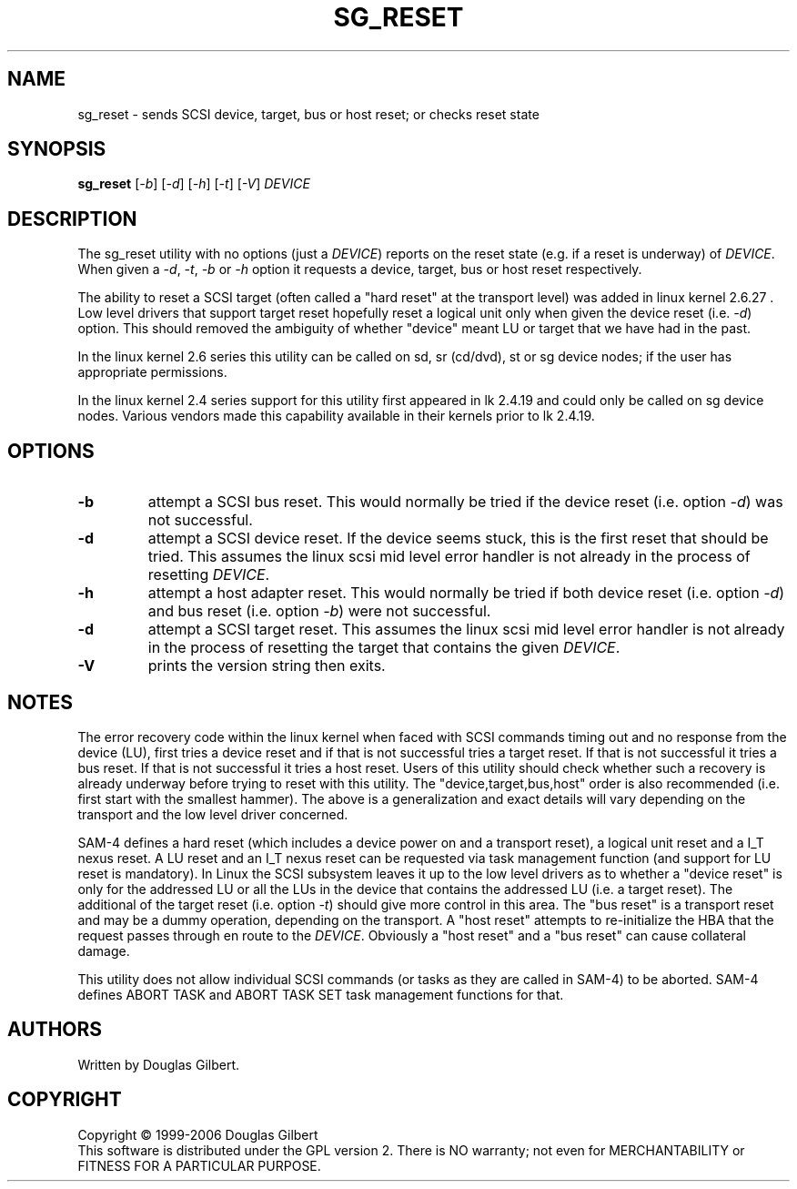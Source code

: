 .TH SG_RESET "8" "June 2009" "sg3_utils\-1.28" SG3_UTILS
.SH NAME
sg_reset \- sends SCSI device, target, bus or host reset; or checks reset state
.SH SYNOPSIS
.B sg_reset
[\fI\-b\fR] [\fI\-d\fR] [\fI\-h\fR] [\fI\-t\fR] [\fI\-V\fR]
\fIDEVICE\fR
.SH DESCRIPTION
.\" Add any additional description here
.PP
The sg_reset utility with no options (just a \fIDEVICE\fR) reports on
the reset state (e.g. if a reset is underway) of \fIDEVICE\fR. When given
a \fI\-d\fR, \fI\-t\fR, \fI\-b\fR or \fI\-h\fR option it requests a device,
target, bus or host reset respectively.
.PP
The ability to reset a SCSI target (often called a "hard reset" at the
transport level) was added in linux kernel 2.6.27 . Low level drivers that
support target reset hopefully reset a logical unit only when given the
device reset (i.e. \fI\-d\fR) option. This should removed the ambiguity of
whether "device" meant LU or target that we have had in the past.
.PP
In the linux kernel 2.6 series this utility can be called on sd,
sr (cd/dvd), st or sg device nodes; if the user has appropriate
permissions.
.PP
In the linux kernel 2.4 series support for this utility first
appeared in lk 2.4.19 and could only be called on sg device
nodes. Various vendors made this capability available in their
kernels prior to lk 2.4.19.
.SH OPTIONS
.TP
\fB\-b\fR
attempt a SCSI bus reset. This would normally be tried if the
device reset (i.e. option \fI\-d\fR) was not successful.
.TP
\fB\-d\fR
attempt a SCSI device reset. If the device seems stuck, this is
the first reset that should be tried. This assumes the linux
scsi mid level error handler is not already in the process
of resetting \fIDEVICE\fR.
.TP
\fB\-h\fR
attempt a host adapter reset. This would normally be tried if both
device reset (i.e. option \fI\-d\fR) and bus reset (i.e. option \fI\-b\fR)
were not successful.
.TP
\fB\-d\fR
attempt a SCSI target reset. This assumes the linux scsi mid level
error handler is not already in the process of resetting the target that
contains the given \fIDEVICE\fR.
.TP
\fB\-V\fR
prints the version string then exits.
.SH NOTES
The error recovery code within the linux kernel when faced with SCSI commands
timing out and no response from the device (LU), first tries a device reset
and if that is not successful tries a target reset. If that is not successful
it tries a bus reset. If that is not successful it tries a host reset. Users
of this utility should check whether such a recovery is already underway
before trying to reset with this utility. The "device,target,bus,host"
order is also recommended (i.e. first start with the smallest
hammer). The above is a generalization and exact details will vary depending
on the transport and the low level driver concerned.
.PP
SAM\-4 defines a hard reset (which includes a device power on and a transport
reset), a logical unit reset and a I_T nexus reset. A LU reset and an I_T
nexus reset can be requested via task management function (and support for LU
reset is mandatory). In Linux the SCSI subsystem leaves it up to the low level
drivers as to whether a "device reset" is only for the addressed LU or all
the LUs in the device that contains the addressed LU (i.e.  a target reset).
The additional of the target reset (i.e. option \fI\-t\fR) should give more
control in this area. The "bus reset" is a transport reset and may be a dummy
operation, depending on the transport. A "host reset" attempts to
re\-initialize the HBA that the request passes through en route to the
\fIDEVICE\fR. Obviously a "host reset" and a "bus reset" can cause collateral
damage.
.PP
This utility does not allow individual SCSI commands (or tasks
as they are called in SAM\-4) to be aborted. SAM\-4 defines
ABORT TASK and ABORT TASK SET task management functions for that.
.SH AUTHORS
Written by Douglas Gilbert.
.SH COPYRIGHT
Copyright \(co 1999\-2006 Douglas Gilbert
.br
This software is distributed under the GPL version 2. There is NO
warranty; not even for MERCHANTABILITY or FITNESS FOR A PARTICULAR PURPOSE.
